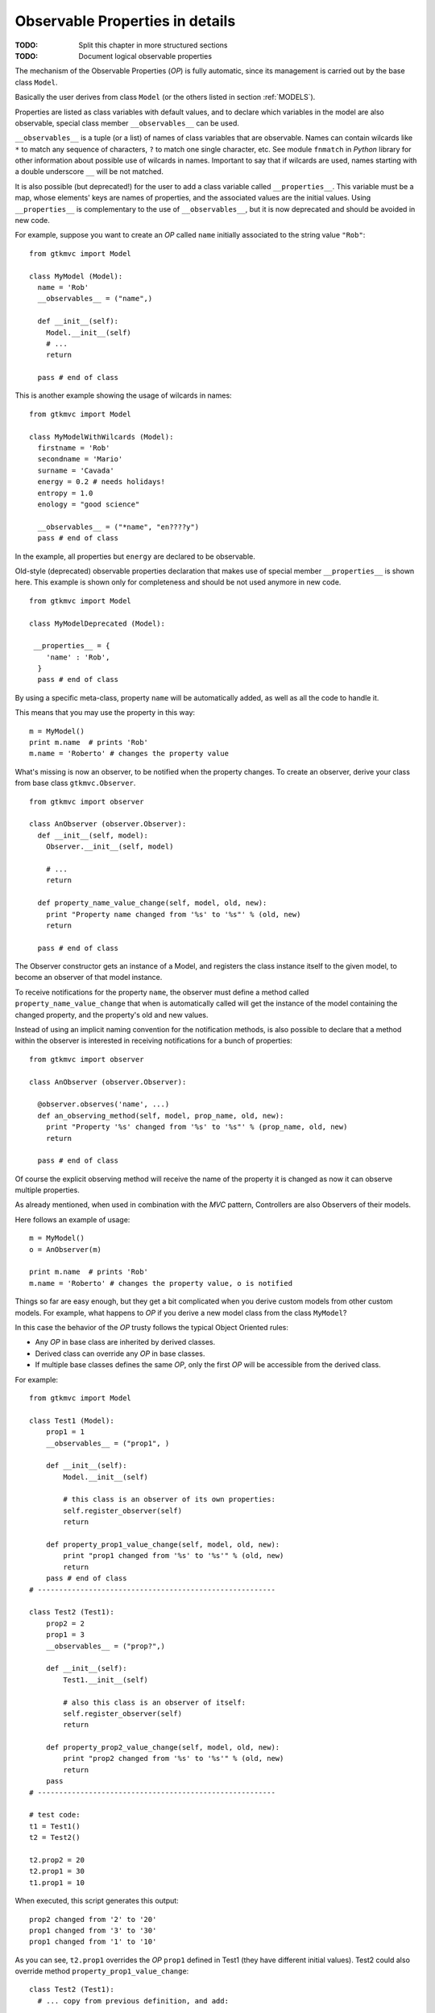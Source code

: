 .. _OPD:

Observable Properties in details
--------------------------------

:TODO: Split this chapter in more structured sections
:TODO: Document logical observable properties

The mechanism of the Observable Properties (*OP*) is fully automatic,
since its management is carried out by the base class
``Model``.

Basically the user derives from class ``Model`` (or the others
listed in section :ref:`MODELS`). 

Properties are listed as class variables with default values, and
to declare which variables in the model are also observable,
special class member ``__observables__`` can be used. 

``__observables__`` is a tuple (or a list) of names of class
variables that are observable. Names can contain wilcards like
``*`` to match any sequence of characters, ``?`` to match one
single character, etc. See module ``fnmatch`` in *Python* library
for other information about possible use of wilcards in
names. Important to say that if wilcards are used, names starting
with a double underscore ``__`` will be not matched.

It is also possible (but deprecated!) for the user to add a class
variable called ``__properties__``. This variable must be a map,
whose elements' keys are names of properties, and the associated
values are the initial values. Using ``__properties__`` is
complementary to the use of ``__observables__``, but it is now
deprecated and should be avoided in new code.

For example, suppose you want to create an *OP* called ``name`` 
initially associated to the string value ``"Rob"``: ::

 from gtkmvc import Model
 
 class MyModel (Model):
   name = 'Rob'
   __observables__ = ("name",)
 
   def __init__(self):
     Model.__init__(self)
     # ...
     return
 
   pass # end of class


This is another example showing the usage of wilcards in names: ::

 from gtkmvc import Model
 
 class MyModelWithWilcards (Model):
   firstname = 'Rob'
   secondname = 'Mario'
   surname = 'Cavada'
   energy = 0.2 # needs holidays!
   entropy = 1.0
   enology = "good science"
 
   __observables__ = ("*name", "en????y")
   pass # end of class


In the example, all properties but ``energy`` are declared
to be observable.

Old-style (deprecated) observable properties declaration that makes
use of special member ``__properties__`` is shown here. This example
is shown only for completeness and should be not used anymore in
new code. ::

 from gtkmvc import Model
 
 class MyModelDeprecated (Model):
 
  __properties__ = { 
     'name' : 'Rob',
   }
   pass # end of class


By using a specific meta-class, property ``name`` will be
automatically added, as well as all the code to handle it.

This means that you may use the property in this way: ::

 m = MyModel()
 print m.name  # prints 'Rob'
 m.name = 'Roberto' # changes the property value

What's missing is now an observer, to be notified when the property
changes. To create an observer, derive your class from base class
``gtkmvc.Observer``. ::

 from gtkmvc import observer
 
 class AnObserver (observer.Observer):
   def __init__(self, model):
     Observer.__init__(self, model)
 
     # ...
     return
 
   def property_name_value_change(self, model, old, new):
     print "Property name changed from '%s' to '%s"' % (old, new)
     return
 
   pass # end of class


The Observer constructor gets an instance of a Model, and registers the
class instance itself to the given model, to become an observer of
that model instance.

To receive notifications for the property ``name``, the
observer must define a method called
``property_name_value_change`` that when is automatically
called will get the instance of the model containing the changed
property, and the property's old and new values.

Instead of using an implicit naming convention for the notification
methods, is also possible to declare that a method within the observer
is interested in receiving notifications for a bunch of properties: ::

 from gtkmvc import observer
 
 class AnObserver (observer.Observer):
 
   @observer.observes('name', ...)
   def an_observing_method(self, model, prop_name, old, new):
     print "Property '%s' changed from '%s' to '%s"' % (prop_name, old, new)
     return
 
   pass # end of class


Of course the explicit observing method will receive the name of the
property it is changed as now it can observe multiple properties. 

As already mentioned, when used in combination with the *MVC* pattern,
Controllers are also Observers of their models.

Here follows an example of usage: ::

 m = MyModel()
 o = AnObserver(m)
 
 print m.name  # prints 'Rob'
 m.name = 'Roberto' # changes the property value, o is notified


Things so far are easy enough, but they get a bit complicated when you
derive custom models from other custom models.  For example, what
happens to *OP* if you derive a new model class from the class
``MyModel``?

In this case the behavior of the *OP* trusty follows the typical Object
Oriented rules:

* Any *OP* in base class are inherited by derived classes.
* Derived class can override any *OP* in base classes.
* If multiple base classes defines the same *OP*, only the
  first *OP* will be accessible from the derived class.

For example: ::

 from gtkmvc import Model

 class Test1 (Model):
     prop1 = 1
     __observables__ = ("prop1", )
 
     def __init__(self):
         Model.__init__(self)
 
         # this class is an observer of its own properties:
         self.register_observer(self) 
         return
     
     def property_prop1_value_change(self, model, old, new):
         print "prop1 changed from '%s' to '%s'" % (old, new)
         return
     pass # end of class
 # --------------------------------------------------------
 
 class Test2 (Test1):    
     prop2 = 2
     prop1 = 3
     __observables__ = ("prop?",)
     
     def __init__(self):
         Test1.__init__(self)
         
         # also this class is an observer of itself:
         self.register_observer(self)
         return
     
     def property_prop2_value_change(self, model, old, new):
         print "prop2 changed from '%s' to '%s'" % (old, new)
         return
     pass
 # --------------------------------------------------------
 
 # test code:
 t1 = Test1()
 t2 = Test2()
 
 t2.prop2 = 20
 t2.prop1 = 30
 t1.prop1 = 10


When executed, this script generates this output: ::

 prop2 changed from '2' to '20'
 prop1 changed from '3' to '30'
 prop1 changed from '1' to '10'

As you can see, ``t2.prop1`` overrides the *OP* ``prop1``
defined in Test1 (they have different initial values).  Test2 could
also override method ``property_prop1_value_change``: ::

 class Test2 (Test1):
   # ... copy from previous definition, and add:
    
   def property_prop1_value_change(self, model, old, new):
     print "Test2: prop1 changed from '%s' to '%s'" % (old, new)
     return   
 
   pass

As you expect, the output in this case would be:

 prop2 changed from '2' to '20'
 Test2: prop1 changed from '3' to '30'
 prop1 changed from '1' to '10'


.. _KOBS:DET:

Types of Observable Properties
^^^^^^^^^^^^^^^^^^^^^^^^^^^^^^

In section :ref:`KOBS` we anticipated that there exist several types
of *OP*. In the examples so far we have seen only *value* *OPs*,
meaning that observers will be notified of any change of *value*
assigned to the corresponding *OP*. What would happen if the value of
the property would be a complex object like a list, or a user-defined
class, and the object would change internally?

For example: ::

 from gtkmvc import Model

 class MyModel (Model):
     prop1 = [1,2,3]
     __observables__ = ("prop1",)
 
     def __init__(self):
         Model.__init__(self)
         ...
         return
     pass # end of class
 
 m = MyModel()
 m.prop1.append(4)
 m.prop1[1] = 5


Last two lines of the previous example actually change the *OP*
internally, that is different from *assigning* a new value to the
property like in ``m.prop1 = [5,4,3,2]`` that would trigger a value
notifications like those seen in previous examples.  Similar problem
is found when the property is assigned to a class instance, and then a
method that change the instance is called.

*Mutable sequential types* and *User classes* are also
supported by the *Observer* pattern of *gtkmvc*, but the name of the notified
method in the controller has to be changed accordingly.
The idea is to provide two methods to be notified:

property_``name``_before_change
   That is called
   immediately *before* a method that changes the instance is
   called on the *OP* called ``name``.

property_``name``_after_change
   That is called
   immediately *after* a method that changes the instance is
   called on the *OP* called ``name``.

Of course, it is not needed to define both of the two methods in the
observer class, as only the actually defined methods will be called. 

The signature of these methods is: ::

 def property_<name>_before_change(self, model, instance, name,
                                   args, kwargs)
 
 def property_<name>_after_change(self, model, instance, name, 
                                  res, args, kwargs)

self
   The Observer class instance defining the method.
model
   The Model instance containing the *OP* called
    ``<name>`` that is being changed.
instance
   The object instance that is assigned to the *OP* called
   ``<name>``.
name
   The name of the method that is being called. This
   is different from ``<name>`` that is the name of the *OP*
   contained in the model. 
res
   (Only for *after* notification) the value returned by
   the method *name* that has been called on the *OP*
   *instance*.
args
   List of arguments of the method *name*.
kwargs
   Map of keyword arguments of the method *name*.

As it can be noticed, the only difference between these two method
signatures is the parameter *res* that is obviously available only
for notification method *after*.

The framework *MVC-O* provides a full support for python mutable
sequences like *lists* and *maps*. For example: ::


 from gtkmvc import Model, Observer
 
 # ----------------------------------------------------------------------
 class MyModel (Model): 
     myint = 0
     mylist = []
     mymap = {}
     __observables__ = ("my*", )
 
     pass # end of class
 
 # ----------------------------------------------------------------------
 class MyObserver (Observer):
 
     # notifications
 
     def property_myint_value_change(self, model, old, new):
         print "myint changed"
         return
 
     def property_mylist_value_change(self, model, old, new):
         print "mylist changed"
         return
 
     def property_mylist_before_change(self, model, instance, name,
                                       args, kwargs):
         print "mylist before change:", instance, name, args, kwargs
         return
 
     def property_mylist_after_change(self, model, instance, name, res,
                                      args, kwargs):
         print "mylist after change:", instance, name, res, args, kwargs
         return
 
     # for mymap value_change and before_change are not provided!
     def property_mymap_after_change(self, model, instance, name, res,
                                     args, kwargs):
         print "mymap after change:", instance, name, res, args, kwargs
         return
 
     pass # end of class
 
 
 # Look at what happens to the observer
 if __name__ == "__main__":
 
     m = MyModel()
     c = MyObserver(m)
 
     # changes the int:
     m.myint = 20
 
     # changes the list:
     m.mylist = [1,2]             # calls value_change
     m.mylist.append(10)     
     m.mylist[0] = m.mylist[0]+1
 
     # changes the map:
     m.mymap["hello"] = 30
     m.mymap.update({'bye' : 50})
     del m.mymap["hello"]
     pass
 
After the execution, this is the program output: ::
 
 myint changed
 mylist changed
 mylist before change: [1, 2] append (10,) {}
 mylist after change: [1, 2, 10] append None (10,) {}
 mylist before change: [1, 2, 10] __setitem__ (0, 2) {}
 mylist after change: [2, 2, 10] None __setitem__ (0, 2) {}
 mymap after change: {'hello': 30} None __setitem__ ('hello', 30) {}
 mymap after change: {'bye': 50, 'hello': 30} update None ({'bye': 50},) {}
 mymap after change: {'bye': 50} None __delitem__ ('hello',) {}

This covers those cases where you have your *OPs* holding mutable
sequence values. What if the value is a user-defined class instance?

The notification mechanism is the same: when a method ``M``
that changes internally the instance is called, Observer's methods
*before* and *after* will be called. However, how can the user
declare that method ``M`` *does changes* the instance?
Two mechanism are provided by the framework:

* For already existing classes and class instances. In this cases
  the declaration occurs when the instance is assigned to the *OP* in
  the model.
* For ad-hoc and new classes. In this case the method will be
  *declared* as *Observable* at the class level, through a
  special *decorator* provided by the framework. This is the
  preferable manner. 

Examples for new classes: ::

 from gtkmvc import Model
 from gtkmvc import Observer
 from gtkmvc import observable
 
 # ----------------------------------------------------------------------
 class AdHocClass (observable.Observable):
     def __init__(self): self.val = 0
 
     # this way the method is declared as 'observed':
     @observable.observed 
     def change(self): self.val += 1
 
     # this is NOT observed:
     def is_val(self, val): return self.val == val
 
     pass #end of class
 
 # ----------------------------------------------------------------------
 class MyModel (Model):
     obj = AdHocClass()
     __observables__ = ("obj",)
 
     pass # end of class
 
 # ----------------------------------------------------------------------
 class MyObserver (Observer):
 
     def property_obj_value_change(self, model, old, new):
         print "obj value changed from:", old, "to:", new 
         return
 
     def property_obj_after_change(self, model, instance, name, res,
                                   args, kwargs):
         print "obj after change:", instance, name, res, args, kwargs
         return
 
     pass
 
 # Look at what happens to the observer
 if __name__ == "__main__":
     m = MyModel()
     c = MyObserver(m)
     m.obj.change()
     m.obj = None
     pass
 
The execution prints out (slightly modified for the sake of
readability):
 
 obj after change: <__main__.AdHocClass object at 0xb7d91e8c> 
 change None (<__main__.AdHocClass object at 0xb7d91e8c>,) {}
 
 obj value changed 
 from: <__main__.AdHocClass object at 0xb7d91e8c> to: None

As you can see, declaring a class as *observable* is as simple as
deriving from ``gtkmvc.observable.Observable`` and decorating
those class methods that must be observed with the decorator 
``gtkmvc.observable.observe`` (decorators are supported by
Python version 2.4 and later only). 


What if the user class cannot be easy changed, or only an instance of
the class is available as *OP* value? In this case declaration of the
methods to be observed can be done at time of declaration of the
corresponding *OP*. In this case the *value* to be assigned to the
*OP* must be a triple ``(class, instance, method_names>``, where:

class
   Is the ``class`` of the object to be observed.
instance
   Is the object to be observed.
method_names
   Is a tuple of strings, representing the method
   names of the instance to be observed.

For example: ::

 from gtkmvc import Model
 
 #----------------------------------------------------------------------
 # This is a class the used cannot/don't want to change
 class HolyClass (object):    
     def __init__(self): self.val = 0 
     def change(self): self.val += 1
     pass #end of class
 
 
 # ----------------------------------------------------------------------
 class MyModel (Model):
     obj = (HolyClass, HolyClass(), ('change',))
     __observables__ = ("obj",)
 
     pass # end of class
 


Finally, *OP* can hold special values that are *signals* that can be
used to notify observers that certain events occurred. 

To declare an *OP* as a signal, the value of the *OP* must be
``gtkmvc.observable.Signal()``. To notify an event, the model
can then invoke method ``emit`` of the *OP*. The observers will
be notified by calling method
``property_<name>_signal_emit`` that will also receive any
parameter passed to the ``emit`` method. For example: ::

 from gtkmvc import Model
 from gtkmvc import Observer
 from gtkmvc import observable
 
 # ----------------------------------------------------------------------
 class MyModel (Model):
     sgn = observable.Signal()
     __observables__ = ("sgn",)
 
     pass
 
 # ----------------------------------------------------------------------
 class MyObserver (Observer):
 
     # notification
     def property_sgn_signal_emit(self, model, args, kwargs):
         print "Signal:", model, args, kwargs
         return
 
     pass # end of class
 
 # Look at what happens to the observer
 if __name__ == "__main__":
     m = MyModel()
     c = MyObserver(m)
     m.sgn.emit() # we emit a signal
     m.sgn.emit("hello!", key=10) # with arguments
     pass
 
The execution of this example will produce:
 
 Signal: <__main__.MyModel object at 0xb7de564c> () {}
 Signal: <__main__.MyModel object at 0xb7de564c> ('hello!',) {'key': 10}


In the ``examples``, there are several examples that show how
different types of *OPs* can be used. Of course all available types can
be used in all available kind of model classes, with or without
multi-threading support.

  
Special members for Observable Properties
^^^^^^^^^^^^^^^^^^^^^^^^^^^^^^^^^^^^^^^^^

Classes derived from Model, that exports *OPs*, have several special
members. Advanced users might be interested in overriding some of them,
but in general they should be considered as private members. They are
explained here for the sake of completeness.

__observables__
   A class (static) member that lists property
   names. This must be provided as either a tuple or a list by the
   user. Wilcards in names can be used to match property names, but
   properties with names starting with a double underscore
   ``_,_`` will be not matched.

__properties__
   (Deprecated, do not use anymore) A dictionary mapping
   observable properties names and their initial value. This
   variable has been substituted by __observables__. 
 
__derived_properties__
   (Deprecated) Automatically generated static member
   that maps the *OPs* exported by all base classes. This does not
   contain *OPs* that the class overrides.
 
``_prop_*property_name*``
   This is an
   auto-generated variable holding the property value. For example,
   a property called ``x`` will generate a variable called
   ``_prop_x``.
 
``get_prop_*property_name*``
   This public method
   is the getter for the property. It is automatically generated only
   if the user does not define one. This means that the user can change
   the behavior of it by defining their own method.  For example, for
   property ``x`` the method is ``get_prop_x``.  This
   method gets only self and returns the corresponding property value.
 
``set_prop_*property_name*``
   This public method
   is customizable like 
   ``get_prop_<property_name>``.  This does not return
   anything, and gets self and the value to be assigned to the
   property. The default auto-generated code also calls method
   ``gtkmvc.Model.notify_property_change`` to notify the
   change to all registered observers.
 


For further details about this topic see meta-classes ``PropertyMeta``
and ``ObservablePropertyMeta`` from package ``support``.

